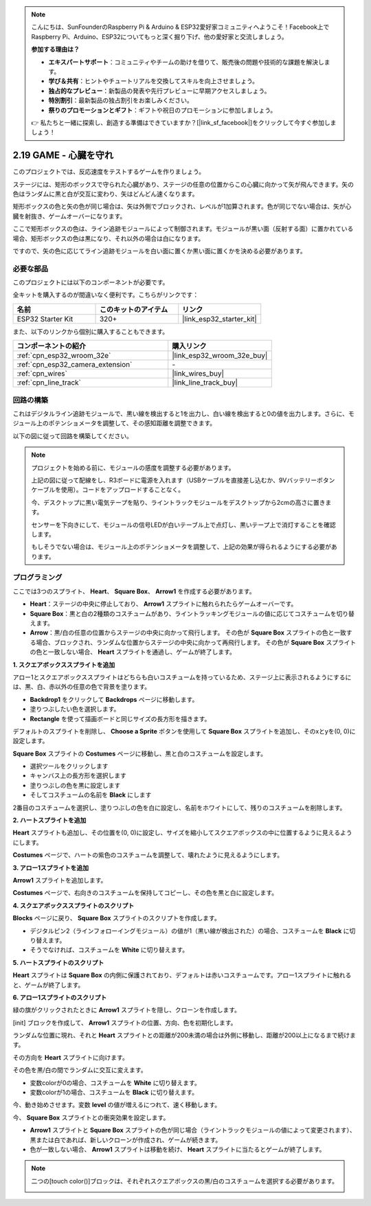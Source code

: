 .. note::

    こんにちは、SunFounderのRaspberry Pi & Arduino & ESP32愛好家コミュニティへようこそ！Facebook上でRaspberry Pi、Arduino、ESP32についてもっと深く掘り下げ、他の愛好家と交流しましょう。

    **参加する理由は？**

    - **エキスパートサポート**：コミュニティやチームの助けを借りて、販売後の問題や技術的な課題を解決します。
    - **学び＆共有**：ヒントやチュートリアルを交換してスキルを向上させましょう。
    - **独占的なプレビュー**：新製品の発表や先行プレビューに早期アクセスしましょう。
    - **特別割引**：最新製品の独占割引をお楽しみください。
    - **祭りのプロモーションとギフト**：ギフトや祝日のプロモーションに参加しましょう。

    👉 私たちと一緒に探索し、創造する準備はできていますか？[|link_sf_facebook|]をクリックして今すぐ参加しましょう！

.. _sh_protect_heart:

2.19 GAME - 心臓を守れ
=====================================

このプロジェクトでは、反応速度をテストするゲームを作りましょう。

ステージには、矩形のボックスで守られた心臓があり、ステージの任意の位置からこの心臓に向かって矢が飛んできます。矢の色はランダムに黒と白が交互に変わり、矢はどんどん速くなります。

矩形ボックスの色と矢の色が同じ場合は、矢は外側でブロックされ、レベルが1加算されます。色が同じでない場合は、矢が心臓を射抜き、ゲームオーバーになります。

ここで矩形ボックスの色は、ライン追跡モジュールによって制御されます。モジュールが黒い面（反射する面）に置かれている場合、矩形ボックスの色は黒になり、それ以外の場合は白になります。

ですので、矢の色に応じてライン追跡モジュールを白い面に置くか黒い面に置くかを決める必要があります。

.. image:: img/22_heart.png

必要な部品
---------------------

このプロジェクトには以下のコンポーネントが必要です。

全キットを購入するのが間違いなく便利です。こちらがリンクです：

.. list-table::
    :widths: 20 20 20
    :header-rows: 1

    *   - 名前
        - このキットのアイテム
        - リンク
    *   - ESP32 Starter Kit
        - 320+
        - |link_esp32_starter_kit|

また、以下のリンクから個別に購入することもできます。

.. list-table::
    :widths: 30 20
    :header-rows: 1

    *   - コンポーネントの紹介
        - 購入リンク

    *   - :ref:`cpn_esp32_wroom_32e`
        - |link_esp32_wroom_32e_buy|
    *   - :ref:`cpn_esp32_camera_extension`
        - \-
    *   - :ref:`cpn_wires`
        - |link_wires_buy|
    *   - :ref:`cpn_line_track`
        - |link_line_track_buy|

回路の構築
-----------------------

これはデジタルライン追跡モジュールで、黒い線を検出すると1を出力し、白い線を検出すると0の値を出力します。さらに、モジュール上のポテンショメータを調整して、その感知距離を調整できます。

以下の図に従って回路を構築してください。

.. image:: img/circuit/20_protect_heart_bb.png

.. note::

    プロジェクトを始める前に、モジュールの感度を調整する必要があります。

    上記の図に従って配線をし、R3ボードに電源を入れます（USBケーブルを直接差し込むか、9Vバッテリーボタンケーブルを使用）。コードをアップロードすることなく。

    今、デスクトップに黒い電気テープを貼り、ライントラックモジュールをデスクトップから2cmの高さに置きます。

    センサーを下向きにして、モジュールの信号LEDが白いテーブル上で点灯し、黒いテープ上で消灯することを確認します。

    もしそうでない場合は、モジュール上のポテンショメータを調整して、上記の効果が得られるようにする必要があります。



プログラミング
------------------

ここでは3つのスプライト、 **Heart**、 **Square Box**、 **Arrow1** を作成する必要があります。

* **Heart**：ステージの中央に停止しており、 **Arrow1** スプライトに触れられたらゲームオーバーです。
* **Square Box**：黒と白の2種類のコスチュームがあり、ライントラッキングモジュールの値に応じてコスチュームを切り替えます。
* **Arrow**：黒/白の任意の位置からステージの中央に向かって飛行します。 その色が **Square Box** スプライトの色と一致する場合、ブロックされ、ランダムな位置からステージの中央に向かって再飛行します。 その色が **Square Box** スプライトの色と一致しない場合、 **Heart** スプライトを通過し、ゲームが終了します。

**1. スクエアボックススプライトを追加**

アロー1とスクエアボックススプライトはどちらも白いコスチュームを持っているため、ステージ上に表示されるようにするには、黒、白、赤以外の任意の色で背景を塗ります。

* **Backdrop1** をクリックして **Backdrops** ページに移動します。
* 塗りつぶしたい色を選択します。
* **Rectangle** を使って描画ボードと同じサイズの長方形を描きます。

.. image:: img/22_heart0.png

デフォルトのスプライトを削除し、 **Choose a Sprite** ボタンを使用して **Square Box** スプライトを追加し、そのxとyを(0, 0)に設定します。

.. image:: img/22_heart1.png

**Square Box** スプライトの **Costumes** ページに移動し、黒と白のコスチュームを設定します。

* 選択ツールをクリックします
* キャンバス上の長方形を選択します
* 塗りつぶしの色を黒に設定します
* そしてコスチュームの名前を **Black** にします

.. image:: img/22_heart2.png

2番目のコスチュームを選択し、塗りつぶしの色を白に設定し、名前をホワイトにして、残りのコスチュームを削除します。

.. image:: img/22_heart3.png

**2. ハートスプライトを追加**

**Heart** スプライトも追加し、その位置を(0, 0)に設定し、サイズを縮小してスクエアボックスの中に位置するように見えるようにします。

.. image:: img/22_heart5.png

**Costumes** ページで、ハートの紫色のコスチュームを調整して、壊れたように見えるようにします。

.. image:: img/22_heart6.png

**3. アロー1スプライトを追加**

**Arrow1** スプライトを追加します。

.. image:: img/22_heart7.png

**Costumes** ページで、右向きのコスチュームを保持してコピーし、その色を黒と白に設定します。

.. image:: img/22_heart8.png


**4. スクエアボックススプライトのスクリプト**

**Blocks** ページに戻り、 **Square Box** スプライトのスクリプトを作成します。

* デジタルピン2（ラインフォローイングモジュール）の値が1（黒い線が検出された）の場合、コスチュームを **Black** に切り替えます。
* そうでなければ、コスチュームを **White** に切り替えます。

.. image:: img/22_heart4.png


**5. ハートスプライトのスクリプト**

**Heart** スプライトは **Square Box** の内側に保護されており、デフォルトは赤いコスチュームです。アロー1スプライトに触れると、ゲームが終了します。

.. image:: img/22_heart9.png

**6. アロー1スプライトのスクリプト**

緑の旗がクリックされたときに **Arrow1** スプライトを隠し、クローンを作成します。

.. image:: img/22_heart10.png

[init] ブロックを作成して、 **Arrow1** スプライトの位置、方向、色を初期化します。

ランダムな位置に現れ、それと **Heart** スプライトとの距離が200未満の場合は外側に移動し、距離が200以上になるまで続けます。

.. image:: img/22_heart11.png

その方向を **Heart** スプライトに向けます。

.. image:: img/22_heart12.png

その色を黒/白の間でランダムに交互に変えます。

* 変数colorが0の場合、コスチュームを **White** に切り替えます。
* 変数colorが1の場合、コスチュームを **Black** に切り替えます。

.. image:: img/22_heart14.png

今、動き始めさせます。変数 **level** の値が増えるにつれて、速く移動します。

.. image:: img/22_heart13.png

今、 **Square Box** スプライトとの衝突効果を設定します。

* **Arrow1** スプライトと **Square Box** スプライトの色が同じ場合（ライントラックモジュールの値によって変更されます）、黒または白であれば、新しいクローンが作成され、ゲームが続きます。
* 色が一致しない場合、 **Arrow1** スプライトは移動を続け、 **Heart** スプライトに当たるとゲームが終了します。

.. image:: img/22_heart15.png

.. note::
    二つの[touch color()]ブロックは、それぞれスクエアボックスの黒/白のコスチュームを選択する必要があります。

    .. image:: img/22_heart16.png

